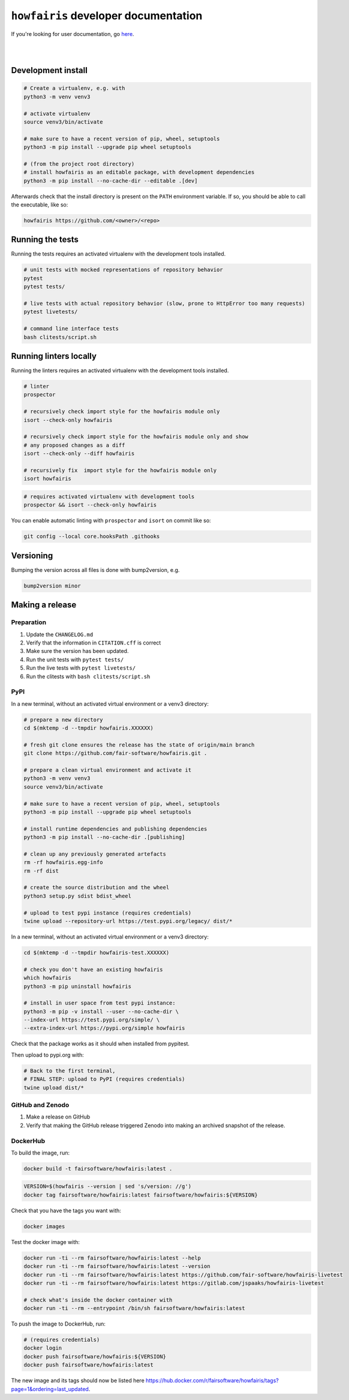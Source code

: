 ``howfairis`` developer documentation
=====================================

If you're looking for user documentation, go `here <README.rst>`_.

|
|

Development install
-------------------

.. code:: shell

    # Create a virtualenv, e.g. with
    python3 -m venv venv3

    # activate virtualenv
    source venv3/bin/activate
    
    # make sure to have a recent version of pip, wheel, setuptools
    python3 -m pip install --upgrade pip wheel setuptools

    # (from the project root directory)
    # install howfairis as an editable package, with development dependencies
    python3 -m pip install --no-cache-dir --editable .[dev]

Afterwards check that the install directory is present on the ``PATH``
environment variable. If so, you should  be able to call the executable,
like so:

.. code:: shell

    howfairis https://github.com/<owner>/<repo>

Running the tests
-----------------

Running the tests requires an activated virtualenv with the development tools installed.

.. code:: shell

    # unit tests with mocked representations of repository behavior
    pytest
    pytest tests/
    
    # live tests with actual repository behavior (slow, prone to HttpError too many requests)
    pytest livetests/
    
    # command line interface tests
    bash clitests/script.sh

Running linters locally
-----------------------

Running the linters requires an activated virtualenv with the development tools installed.

.. code:: shell

    # linter
    prospector

    # recursively check import style for the howfairis module only
    isort --check-only howfairis

    # recursively check import style for the howfairis module only and show
    # any proposed changes as a diff
    isort --check-only --diff howfairis

    # recursively fix  import style for the howfairis module only
    isort howfairis

.. code:: shell

    # requires activated virtualenv with development tools
    prospector && isort --check-only howfairis

You can enable automatic linting with ``prospector`` and ``isort`` on commit like so:

.. code:: shell

    git config --local core.hooksPath .githooks

Versioning
----------

Bumping the version across all files is done with bump2version, e.g.

.. code:: shell

    bump2version minor


Making a release
----------------

Preparation
^^^^^^^^^^^

1. Update the ``CHANGELOG.md``
2. Verify that the information in ``CITATION.cff`` is correct
3. Make sure the version has been updated.
4. Run the unit tests with ``pytest tests/``
5. Run the live tests with ``pytest livetests/``
6. Run the clitests with ``bash clitests/script.sh``

PyPI
^^^^

In a new terminal, without an activated virtual environment or a venv3 directory:

.. code:: shell

    # prepare a new directory
    cd $(mktemp -d --tmpdir howfairis.XXXXXX)
    
    # fresh git clone ensures the release has the state of origin/main branch
    git clone https://github.com/fair-software/howfairis.git .
    
    # prepare a clean virtual environment and activate it
    python3 -m venv venv3
    source venv3/bin/activate
    
    # make sure to have a recent version of pip, wheel, setuptools
    python3 -m pip install --upgrade pip wheel setuptools

    # install runtime dependencies and publishing dependencies
    python3 -m pip install --no-cache-dir .[publishing]
    
    # clean up any previously generated artefacts 
    rm -rf howfairis.egg-info
    rm -rf dist
    
    # create the source distribution and the wheel
    python3 setup.py sdist bdist_wheel

    # upload to test pypi instance (requires credentials)
    twine upload --repository-url https://test.pypi.org/legacy/ dist/*

In a new terminal, without an activated virtual environment or a venv3 directory:

.. code:: shell
    
    cd $(mktemp -d --tmpdir howfairis-test.XXXXXX)

    # check you don't have an existing howfairis
    which howfairis
    python3 -m pip uninstall howfairis

    # install in user space from test pypi instance:
    python3 -m pip -v install --user --no-cache-dir \
    --index-url https://test.pypi.org/simple/ \
    --extra-index-url https://pypi.org/simple howfairis

Check that the package works as it should when installed from pypitest.

Then upload to pypi.org with:

.. code:: shell

    # Back to the first terminal,
    # FINAL STEP: upload to PyPI (requires credentials)
    twine upload dist/*

GitHub and Zenodo
^^^^^^

1. Make a release on GitHub
2. Verify that making the GitHub release triggered Zenodo into making an archived snapshot of the release.

DockerHub
^^^^^^^^^

To build the image, run:

.. code:: shell

    docker build -t fairsoftware/howfairis:latest .
    
.. code:: shell

    VERSION=$(howfairis --version | sed 's/version: //g')
    docker tag fairsoftware/howfairis:latest fairsoftware/howfairis:${VERSION}

Check that you have the tags you want with:

.. code:: shell

    docker images

Test the docker image with:

.. code:: shell

    docker run -ti --rm fairsoftware/howfairis:latest --help
    docker run -ti --rm fairsoftware/howfairis:latest --version
    docker run -ti --rm fairsoftware/howfairis:latest https://github.com/fair-software/howfairis-livetest
    docker run -ti --rm fairsoftware/howfairis:latest https://gitlab.com/jspaaks/howfairis-livetest
    
    # check what's inside the docker container with
    docker run -ti --rm --entrypoint /bin/sh fairsoftware/howfairis:latest

To push the image to DockerHub, run:

.. code:: shell

    # (requires credentials)  
    docker login
    docker push fairsoftware/howfairis:${VERSION}
    docker push fairsoftware/howfairis:latest    
    
The new image and its tags should now be listed here https://hub.docker.com/r/fairsoftware/howfairis/tags?page=1&ordering=last_updated.
    
